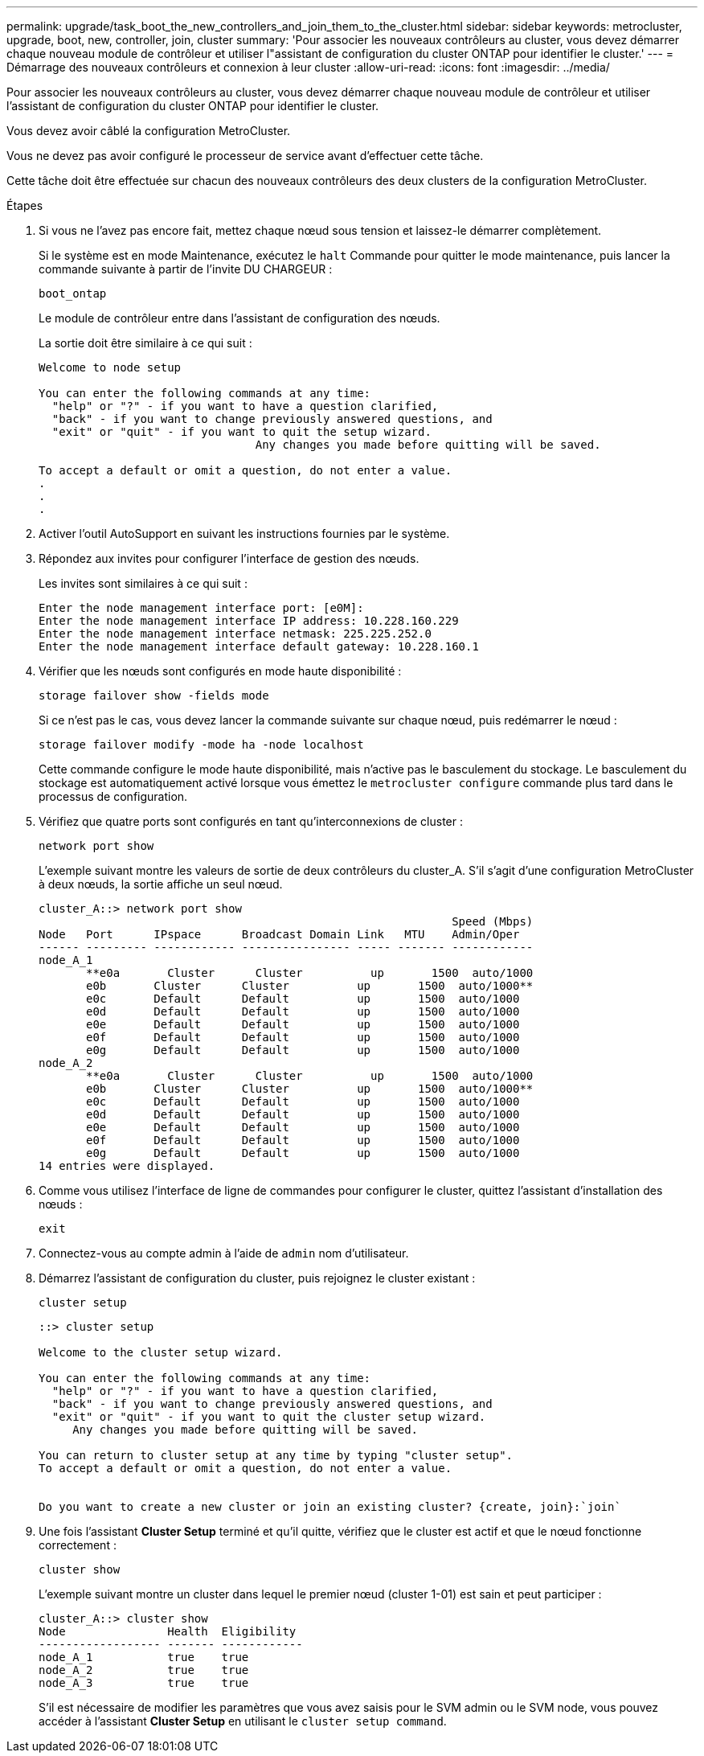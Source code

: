 ---
permalink: upgrade/task_boot_the_new_controllers_and_join_them_to_the_cluster.html 
sidebar: sidebar 
keywords: metrocluster, upgrade, boot, new, controller, join, cluster 
summary: 'Pour associer les nouveaux contrôleurs au cluster, vous devez démarrer chaque nouveau module de contrôleur et utiliser l"assistant de configuration du cluster ONTAP pour identifier le cluster.' 
---
= Démarrage des nouveaux contrôleurs et connexion à leur cluster
:allow-uri-read: 
:icons: font
:imagesdir: ../media/


[role="lead"]
Pour associer les nouveaux contrôleurs au cluster, vous devez démarrer chaque nouveau module de contrôleur et utiliser l'assistant de configuration du cluster ONTAP pour identifier le cluster.

Vous devez avoir câblé la configuration MetroCluster.

Vous ne devez pas avoir configuré le processeur de service avant d'effectuer cette tâche.

Cette tâche doit être effectuée sur chacun des nouveaux contrôleurs des deux clusters de la configuration MetroCluster.

.Étapes
. Si vous ne l'avez pas encore fait, mettez chaque nœud sous tension et laissez-le démarrer complètement.
+
Si le système est en mode Maintenance, exécutez le `halt` Commande pour quitter le mode maintenance, puis lancer la commande suivante à partir de l'invite DU CHARGEUR :

+
`boot_ontap`

+
Le module de contrôleur entre dans l'assistant de configuration des nœuds.

+
La sortie doit être similaire à ce qui suit :

+
[listing]
----
Welcome to node setup

You can enter the following commands at any time:
  "help" or "?" - if you want to have a question clarified,
  "back" - if you want to change previously answered questions, and
  "exit" or "quit" - if you want to quit the setup wizard.
				Any changes you made before quitting will be saved.

To accept a default or omit a question, do not enter a value.
.
.
.
----
. Activer l'outil AutoSupport en suivant les instructions fournies par le système.
. Répondez aux invites pour configurer l'interface de gestion des nœuds.
+
Les invites sont similaires à ce qui suit :

+
[listing]
----
Enter the node management interface port: [e0M]:
Enter the node management interface IP address: 10.228.160.229
Enter the node management interface netmask: 225.225.252.0
Enter the node management interface default gateway: 10.228.160.1
----
. Vérifier que les nœuds sont configurés en mode haute disponibilité :
+
`storage failover show -fields mode`

+
Si ce n'est pas le cas, vous devez lancer la commande suivante sur chaque nœud, puis redémarrer le nœud :

+
`storage failover modify -mode ha -node localhost`

+
Cette commande configure le mode haute disponibilité, mais n'active pas le basculement du stockage. Le basculement du stockage est automatiquement activé lorsque vous émettez le `metrocluster configure` commande plus tard dans le processus de configuration.

. Vérifiez que quatre ports sont configurés en tant qu'interconnexions de cluster :
+
`network port show`

+
L'exemple suivant montre les valeurs de sortie de deux contrôleurs du cluster_A. S'il s'agit d'une configuration MetroCluster à deux nœuds, la sortie affiche un seul nœud.

+
[listing]
----
cluster_A::> network port show
                                                             Speed (Mbps)
Node   Port      IPspace      Broadcast Domain Link   MTU    Admin/Oper
------ --------- ------------ ---------------- ----- ------- ------------
node_A_1
       **e0a       Cluster      Cluster          up       1500  auto/1000
       e0b       Cluster      Cluster          up       1500  auto/1000**
       e0c       Default      Default          up       1500  auto/1000
       e0d       Default      Default          up       1500  auto/1000
       e0e       Default      Default          up       1500  auto/1000
       e0f       Default      Default          up       1500  auto/1000
       e0g       Default      Default          up       1500  auto/1000
node_A_2
       **e0a       Cluster      Cluster          up       1500  auto/1000
       e0b       Cluster      Cluster          up       1500  auto/1000**
       e0c       Default      Default          up       1500  auto/1000
       e0d       Default      Default          up       1500  auto/1000
       e0e       Default      Default          up       1500  auto/1000
       e0f       Default      Default          up       1500  auto/1000
       e0g       Default      Default          up       1500  auto/1000
14 entries were displayed.
----
. Comme vous utilisez l'interface de ligne de commandes pour configurer le cluster, quittez l'assistant d'installation des nœuds :
+
`exit`

. Connectez-vous au compte admin à l'aide de `admin` nom d'utilisateur.
. Démarrez l'assistant de configuration du cluster, puis rejoignez le cluster existant :
+
`cluster setup`

+
[listing]
----
::> cluster setup

Welcome to the cluster setup wizard.

You can enter the following commands at any time:
  "help" or "?" - if you want to have a question clarified,
  "back" - if you want to change previously answered questions, and
  "exit" or "quit" - if you want to quit the cluster setup wizard.
     Any changes you made before quitting will be saved.

You can return to cluster setup at any time by typing "cluster setup".
To accept a default or omit a question, do not enter a value.


Do you want to create a new cluster or join an existing cluster? {create, join}:`join`
----
. Une fois l'assistant *Cluster Setup* terminé et qu'il quitte, vérifiez que le cluster est actif et que le nœud fonctionne correctement :
+
`cluster show`

+
L'exemple suivant montre un cluster dans lequel le premier nœud (cluster 1-01) est sain et peut participer :

+
[listing]
----
cluster_A::> cluster show
Node               Health  Eligibility
------------------ ------- ------------
node_A_1           true    true
node_A_2           true    true
node_A_3           true    true
----
+
S'il est nécessaire de modifier les paramètres que vous avez saisis pour le SVM admin ou le SVM node, vous pouvez accéder à l'assistant *Cluster Setup* en utilisant le `cluster setup command`.


